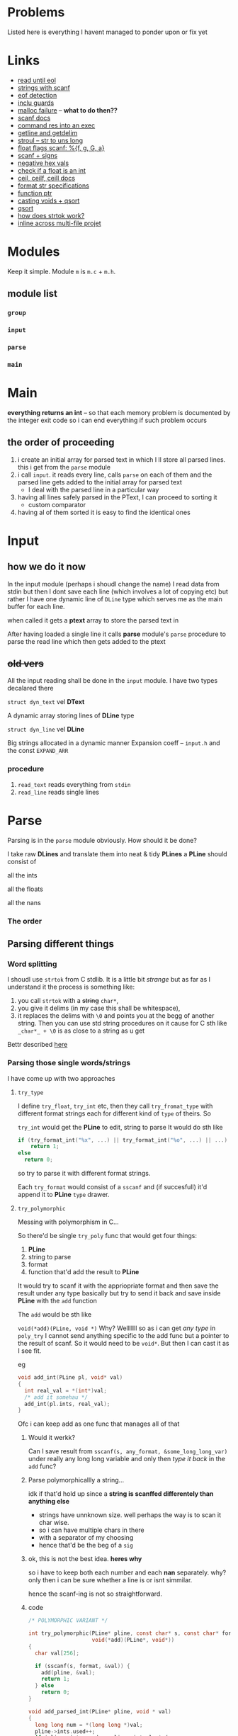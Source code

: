 # #+TITLE: Development logs, problems etc
* Problems
  Listed here is everything I havent managed to ponder upon or fix yet
  

* Links
  - [[https://stackoverflow.com/questions/8097620/how-to-read-from-input-until-newline-is-found-using-scanf][read until eol]]
  - [[https://stackoverflow.com/questions/5406935/reading-a-string-with-scanf/5407121][strings with scanf]]
  - [[https://stackoverflow.com/questions/1428911/detecting-eof-in-c][eof detection]]
  - [[https://en.wikipedia.org/wiki/Include_guard#File_"grandparent.h"][inclu guards]]
  - [[https://stackoverflow.com/questions/5607455/checking-that-malloc-succeeded-in-c][malloc failure]] -- *what to do then??*
  - [[https://www.cplusplus.com/reference/cstdio/scanf/][scanf docs]]
  - [[https://unix.stackexchange.com/questions/239088/insert-result-of-command-into-an-executable-one-command][command res into an exec]]
  - [[https://man7.org/linux/man-pages/man3/getline.3.html][getline and getdelim]]
  - [[http://www.cplusplus.com/reference/cstdlib/strtoul/][stroul -- str to uns long]]
  - [[https://stackoverflow.com/questions/19894483/is-there-any-difference-in-using-f-e-g-e-or-g-with-scanf][float flags scanf: %{f, g, G, a}]]
  - [[https://stackoverflow.com/questions/46195980/sscanfs-u-v-matching-signed-integers][scanf + signs]]
  - [[https://stackoverflow.com/questions/14802970/sscanf-with-hexadecimal-negative-value][negative hex vals]]
  - [[https://stackoverflow.com/questions/5796983/checking-if-float-is-an-integer][check if a float is an int]]
  - [[https://en.cppreference.com/w/c/numeric/math/ceil][ceil, ceilf, ceill docs]]
  - [[https://en.wikipedia.org/wiki/Scanf_format_string#Format_string_specifications][format str specifications]]
  - [[https://stackoverflow.com/a/840504][function ptr]]
  - [[https://www.geeksforgeeks.org/comparator-function-of-qsort-in-c/][casting voids + qsort]]
  - [[https://stackoverflow.com/a/27284318][qsort]]
  - [[https://stackoverflow.com/a/21097376][how does strtok work?]]
  - [[https://stackoverflow.com/q/5229343][inline across multi-file projet]]


* Modules
  Keep it simple. Module ~m~ is ~m.c~ + ~m.h~. 

** module list
*** ~group~
*** ~input~
*** ~parse~
*** ~main~

    
* Main
  *everything returns an int* -- so that  each memory problem is documented by the integer exit code
   so i can end everything if such problem occurs
**   the order of proceeding
   1. i create an initial array for parsed text in which I ll store all parsed lines. this i get from
      the ~parse~ module
   2. i call ~input~. it reads every line, calls ~parse~ on each of them and the parsed line gets added to
      the initial array for parsed text
      - I deal with the parsed line in a particular way
   3. having all lines safely parsed in the PText, I can proceed to sorting it
      - custom comparator
   4. having al of them sorted it is easy to find the identical ones

* Input

** how we do it now
   In the input module (perhaps i shoudl change the name) I read data from stdin but then I dont
   save each line (which involves a lot of copying etc) but rather I have one dynamic line of
   ~DLine~ type which serves me as the main buffer for each line.

   when called it gets a *ptext* array to store the parsed text in

   After having loaded a single line it calls *parse* module's ~parse~ procedure to parse the read
   line which then gets added to the ptext

   
   
** +old vers+
   All the input reading shall be done in the ~input~  module. I have two types decalared there
****   ~struct dyn_text~ vel *DText*
     A dynamic array storing lines of *DLine* type
**** ~struct dyn_line~ vel *DLine*
     Big strings allocated in a dynamic manner
     Expansion coeff -- ~input.h~ and the const ~EXPAND_ARR~

*** procedure
    1. ~read_text~ reads everything from ~stdin~
    2. ~read_line~ reads single lines


* Parse
  Parsing is in the ~parse~ module obviously. How should it be done?

  I take raw *DLines* and translate them into neat & tidy *PLines*
  a *PLine* should consist of
***** all the ints
***** all the floats
***** all the nans
*** The order
** Parsing different things  
*** Word splitting
    I shoudl use ~strtok~ from C stdlib. It is a little bit /strange/ but as far as I understand it
    the process is something like:
    
    1. you call ~strtok~ with a +string+ ~char*~,
    2. you give it delims (in my case this shall be whitespace),
    3. it replaces the delims with ~\0~ and points you at the begg of another string. Then you can
       use std string procedures on it cause for C sth like ~_char*_ + \0~ is as close to a string
       as u get

    Bettr described [[https://stackoverflow.com/questions/21097253/how-does-the-strtok-function-in-c-work][here]]
*** Parsing those single words/strings
    I have come up with two approaches 
**** ~try_type~
     I define ~try_float~, ~try_int~ etc, then they call ~try_fromat_type~ with different format
     strings each for different kind of ~type~ of theirs. So

     ~try_int~ would get the *PLine* to edit, string to parse
     It would do sth like
     #+begin_src C
       if (try_format_int("%x", ...) || try_format_int("%o", ...) || ...)
           return 1;
       else
         return 0;
     #+end_src
     so try to parse it with different format strings.

     Each ~try_format~ would consist of a ~sscanf~ and (if succesfull) it'd append it to *PLine*
     ~type~ drawer.
**** ~try_polymorphic~
     Messing with polymorphism in C...

     So there'd be single ~try_poly~ func that would get four things:

     1. *PLine*
     2. string to parse
     3. format
     4. function that'd add the result to *PLine*

     It would try to scanf it with the appriopriate format and then save the result under any type
     basically but try to send it back and save inside *PLine* with the ~add~ function

     The ~add~ would be sth like

     =void(*add)(PLine, void *)=
     Why? Welllllll so as i can get /any type/ in ~poly_try~ I cannot send anything specific to the
     add func but a pointer to the result of scanf. So it would need to be ~void*~. But then I can
     cast it as I see fit.

     eg
     #+begin_src C
       void add_int(PLine pl, void* val)
       {
         int real_val = *(int*)val;
         /* add it somehau */
         add_int(pl.ints, real_val);
       }
     #+end_src
     Ofc i can keep add as one func that manages all of that
***** Would it werkk?
      Can I save result from ~sscanf(s, any_format, &some_long_long_var)~ under really any long long
      variable and only then /type it back/ in the ~add~ func?
***** Parse polymorphicallly a string...
      idk if that'd hold up since a *string is scanffed differentely than anything else*
      + strings have unnknown size. well perhaps the way is to scan it char wise.
      + so i can have multiple chars in there
      + with a separator of my choosing
      + hence that'd be the beg of a ~sig~

***** ok, this is not the best idea. *heres why*
      so i have to keep both each number and each *nan* separately. why? only then i can be sure
      whether a line is or isnt simmilar.

      hence the scanf-ing is not so straightforward.
      
***** code
      #+begin_src C
        /* POLYMORPHIC VARIANT */

        int try_polymorphic(PLine* pline, const char* s, const char* format,
                            void(*add)(PLine*, void*))
        {
          char val[256];

          if (sscanf(s, format, &val)) {
            add(pline, &val);
            return 1;
          } else
            return 0;
        }

        void add_parsed_int(PLine* pline, void * val)
        {
          long long num = *(long long *)val;
          pline->ints.used++;
          if (pline->ints.used >= pline->ints.len) {
            pline->ints.val = (long long *)realloc(pline->ints.val,pline->ints.len * sizeof(long long));
    
            if (!pline->ints.val)
              fprintf(stderr, "REALLOC FAILURE");
          }
          pline->ints.val[pline->ints.used - 1] = num;
        }

        void add_parsed_float(PLine* pline, void * val)
        {
          double num = *(double *)val;
          pline->floats.used++;
          if (pline->floats.used >= pline->floats.len) {
            pline->floats.val = (double *)realloc(pline->floats.val,pline->floats.len * sizeof(double));
    
            if (!pline->floats.val)
              fprintf(stderr, "REALLOC FAILURE");
          }
          pline->floats.val[pline->floats.used - 1] = num;
        }

        void add_parsed_string(PLine* pline, void * val)
        {
          char* str = *(char** )val;
          pline->nans.used++;
          /* etc */
        }

        int try_parse(PLine* pline, const char* s)
        {
          if (try_polymorphic(pline, s, "%i", add_parsed_int) ||
              try_polymorphic(pline, s, "%f", add_parsed_float) ||
              try_polymorphic(pline, s, "%g", add_parsed_float) ||
              try_polymorphic(pline, s, "%G", add_parsed_float) ||
              try_polymorphic(pline, s, "%s", add_parsed_string) ||)

        }
      #+end_src


* Group

* Form sigs/sort
  I'll have (for each pline) arrays of ints, floats and strings. So then I can either pump
  everything into the ~sig~ string or I can qsort all the plines with a comparator of sorts.

  Lets have all the arrays stored inside sorted beforehand.
  
** cus cmp
   How to compare them?
   ~pl1~ and ~pl2~. if ~pl1.ints.length > ~pl2.ints.length~ then ~pl1 > pl2~.
   If lengths eq, then check each idx. When there's a diff, then return the bigger as bigger

   same with strings but strcmp there. ugghhhhhhhhhh a lot of /rzeźba/ all around here. me not likey

   tiresome
